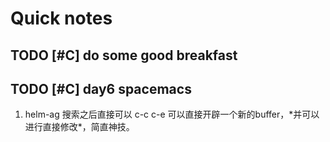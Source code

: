 * Quick notes

** TODO [#C] do some good breakfast
   SCHEDULED: <2017-02-11 六 14:00>

** TODO [#C] day6 spacemacs
1. helm-ag 搜索之后直接可以 c-c c-e 可以直接开辟一个新的buffer，*并可以进行直接修改*，简直神技。 

